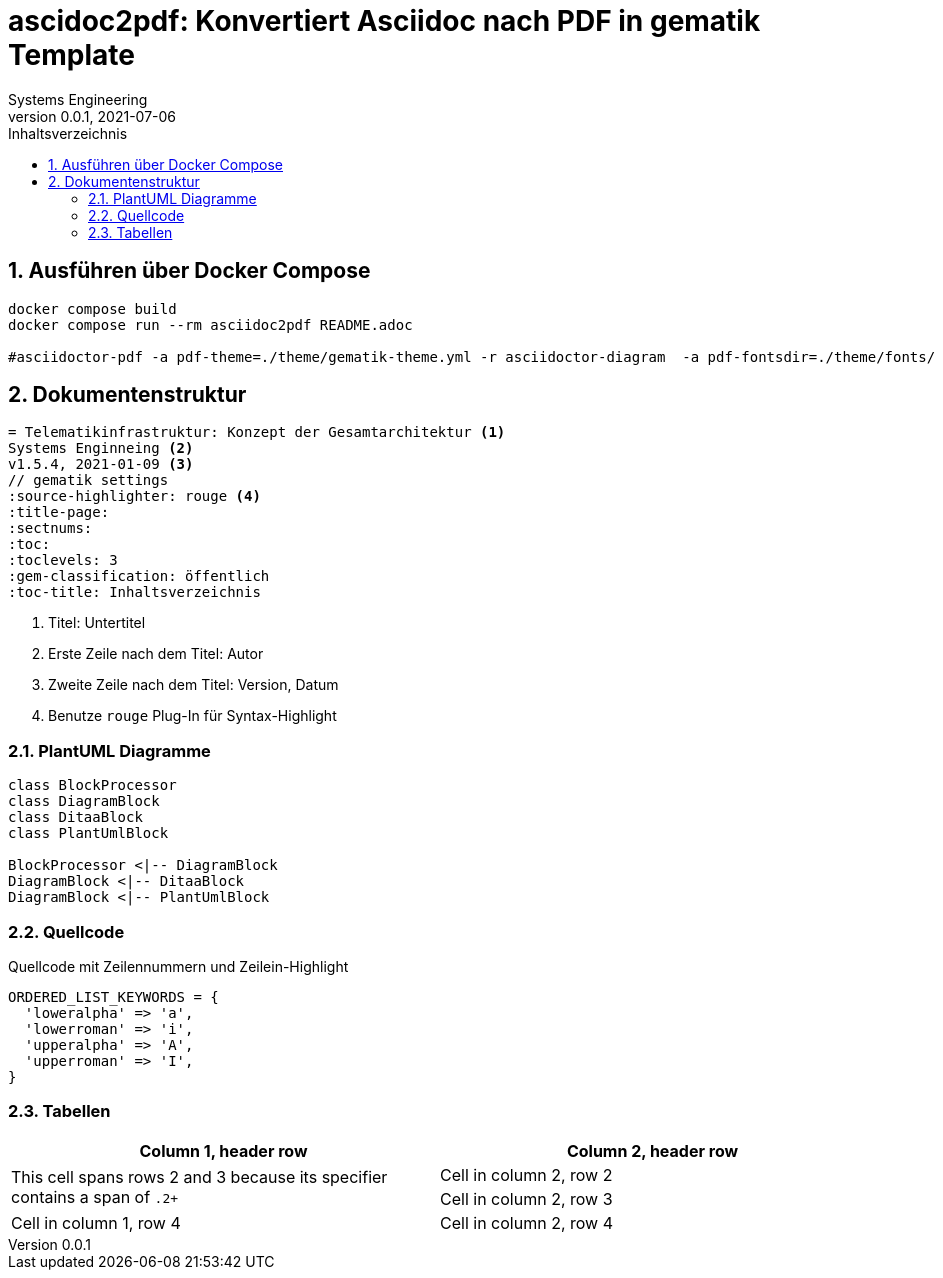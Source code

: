 = ascidoc2pdf: Konvertiert Asciidoc nach PDF in gematik Template
Systems Engineering
v0.0.1, 2021-07-06
// gematik settings
:version: 0.0.1
:source-highlighter: rouge
:title-page:
:sectnums:
:toc:
:toclevels: 3
:gem-classification: öffentlich
:toc-title: Inhaltsverzeichnis


== Ausführen über Docker Compose
[source,bash]
----
docker compose build
docker compose run --rm asciidoc2pdf README.adoc

#asciidoctor-pdf -a pdf-theme=./theme/gematik-theme.yml -r asciidoctor-diagram  -a pdf-fontsdir=./theme/fonts/ README.adoc;open README.pdf
----

== Dokumentenstruktur

[source,asciidoctor]
----
= Telematikinfrastruktur: Konzept der Gesamtarchitektur <1>
Systems Enginneing <2>
v1.5.4, 2021-01-09 <3>
// gematik settings
:source-highlighter: rouge <4>
:title-page:
:sectnums:
:toc:
:toclevels: 3
:gem-classification: öffentlich
:toc-title: Inhaltsverzeichnis
----
<1> Titel: Untertitel
<2> Erste Zeile nach dem Titel: Autor
<3> Zweite Zeile nach dem Titel: Version, Datum
<4> Benutze `rouge` Plug-In für Syntax-Highlight

=== PlantUML Diagramme

[plantuml, diagram-classes, png]     
....
class BlockProcessor
class DiagramBlock
class DitaaBlock
class PlantUmlBlock

BlockProcessor <|-- DiagramBlock
DiagramBlock <|-- DitaaBlock
DiagramBlock <|-- PlantUmlBlock
....

=== Quellcode

.Quellcode mit Zeilennummern und Zeilein-Highlight
[source,ruby,linenums,highlight=2..5]
----
ORDERED_LIST_KEYWORDS = {
  'loweralpha' => 'a',
  'lowerroman' => 'i',
  'upperalpha' => 'A',
  'upperroman' => 'I',
}
----

=== Tabellen

[frame=ends]
|===
|Column 1, header row |Column 2, header row

.2+|This cell spans rows 2 and 3 because its specifier contains a span of `.2+`
|Cell in column 2, row 2

|Cell in column 2, row 3

|Cell in column 1, row 4
|Cell in column 2, row 4
|===